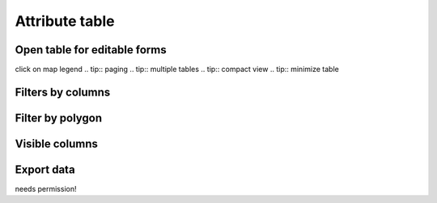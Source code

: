 Attribute table
===============

Open table for editable forms
-----------------------------

.. tip::
click on map legend 
.. tip::
paging
.. tip::
multiple tables
.. tip::
compact view
.. tip::
minimize table

Filters by columns
------------------

Filter by polygon
-----------------

Visible columns
---------------

Export data
-----------
.. tip::
needs permission!


